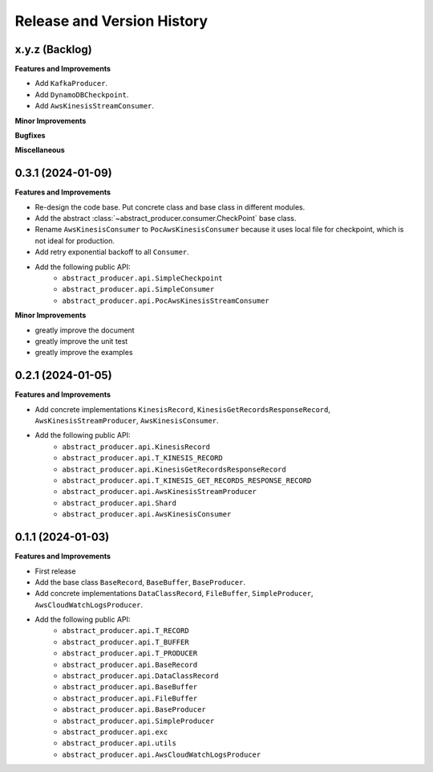 .. _release_history:

Release and Version History
==============================================================================


x.y.z (Backlog)
~~~~~~~~~~~~~~~~~~~~~~~~~~~~~~~~~~~~~~~~~~~~~~~~~~~~~~~~~~~~~~~~~~~~~~~~~~~~~~
**Features and Improvements**

- Add ``KafkaProducer``.
- Add ``DynamoDBCheckpoint``.
- Add ``AwsKinesisStreamConsumer``.

**Minor Improvements**

**Bugfixes**

**Miscellaneous**


0.3.1 (2024-01-09)
~~~~~~~~~~~~~~~~~~~~~~~~~~~~~~~~~~~~~~~~~~~~~~~~~~~~~~~~~~~~~~~~~~~~~~~~~~~~~~
**Features and Improvements**

- Re-design the code base. Put concrete class and base class in different modules.
- Add the abstract :class:`~abstract_producer.consumer.CheckPoint` base class.
- Rename ``AwsKinesisConsumer`` to ``PocAwsKinesisConsumer`` because it uses local file for checkpoint, which is not ideal for production.
- Add retry exponential backoff to all ``Consumer``.
- Add the following public API:
    - ``abstract_producer.api.SimpleCheckpoint``
    - ``abstract_producer.api.SimpleConsumer``
    - ``abstract_producer.api.PocAwsKinesisStreamConsumer``

**Minor Improvements**

- greatly improve the document
- greatly improve the unit test
- greatly improve the examples


0.2.1 (2024-01-05)
~~~~~~~~~~~~~~~~~~~~~~~~~~~~~~~~~~~~~~~~~~~~~~~~~~~~~~~~~~~~~~~~~~~~~~~~~~~~~~
**Features and Improvements**

- Add concrete implementations ``KinesisRecord``, ``KinesisGetRecordsResponseRecord``, ``AwsKinesisStreamProducer``, ``AwsKinesisConsumer``.

- Add the following public API:
    - ``abstract_producer.api.KinesisRecord``
    - ``abstract_producer.api.T_KINESIS_RECORD``
    - ``abstract_producer.api.KinesisGetRecordsResponseRecord``
    - ``abstract_producer.api.T_KINESIS_GET_RECORDS_RESPONSE_RECORD``
    - ``abstract_producer.api.AwsKinesisStreamProducer``
    - ``abstract_producer.api.Shard``
    - ``abstract_producer.api.AwsKinesisConsumer``


0.1.1 (2024-01-03)
~~~~~~~~~~~~~~~~~~~~~~~~~~~~~~~~~~~~~~~~~~~~~~~~~~~~~~~~~~~~~~~~~~~~~~~~~~~~~~
**Features and Improvements**

- First release
- Add the base class ``BaseRecord``, ``BaseBuffer``, ``BaseProducer``.
- Add concrete implementations ``DataClassRecord``, ``FileBuffer``, ``SimpleProducer``, ``AwsCloudWatchLogsProducer``.
- Add the following public API:
    - ``abstract_producer.api.T_RECORD``
    - ``abstract_producer.api.T_BUFFER``
    - ``abstract_producer.api.T_PRODUCER``
    - ``abstract_producer.api.BaseRecord``
    - ``abstract_producer.api.DataClassRecord``
    - ``abstract_producer.api.BaseBuffer``
    - ``abstract_producer.api.FileBuffer``
    - ``abstract_producer.api.BaseProducer``
    - ``abstract_producer.api.SimpleProducer``
    - ``abstract_producer.api.exc``
    - ``abstract_producer.api.utils``
    - ``abstract_producer.api.AwsCloudWatchLogsProducer``
